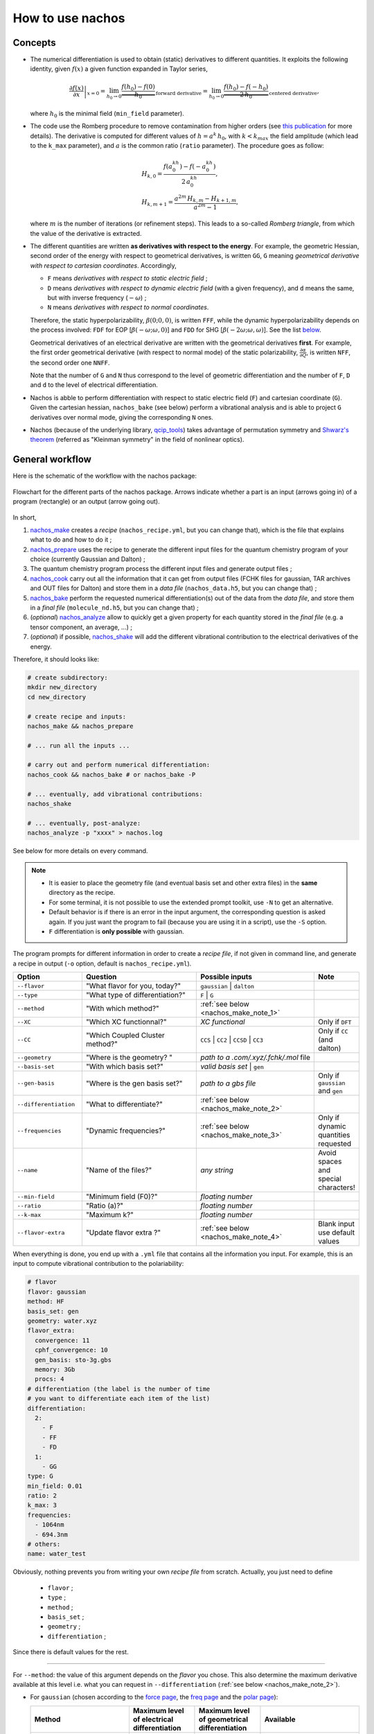=================
How to use nachos
=================

Concepts
--------

+  The numerical differentiation is used to obtain (static) derivatives to different quantities.
   It exploits the following identity, given :math:`f(x)` a given function expanded in Taylor series,

   .. math::

      \left.\frac{\partial f(x)}{\partial x}\right|_{x=0} = \lim_{h_0\rightarrow 0} \underbrace{\frac{f(h_0)-f(0)}{h_0}}_{\text{forward derivative}} = \lim_{h_0\rightarrow 0} \underbrace{\frac{f(h_0)-f(-h_0)}{2\,h_0}}_{\text{centered derivative}},

   where :math:`h_0` is the minimal field (``min_field`` parameter).

+  The code use the Romberg procedure to remove contamination from higher orders (see `this publication <dx.doi.org/10.1002/qua.24685>`_ for more details).
   The derivative is computed for different values of :math:`h=a^k\,h_0`, with :math:`k<k_{max}` the field amplitude (which lead to the ``k_max`` parameter), and :math:`a` is the common ratio (``ratio`` parameter).
   The procedure goes as follow:

   .. math::

      \begin{align}
      &H_{k,0} = \frac{f(a^kh_0)-f(-a^kh_0)}{2\,a^kh_0},\\
      &H_{k,m+1} = \frac{a^{2m}\,H_{k,m}-H_{k+1,m}}{a^{2m}-1},
      \end{align}

   where :math:`m` is the number of iterations (or refinement steps).
   This leads to a so-called *Romberg triangle*, from which the value of the derivative is extracted.

+  The different quantities are written **as derivatives with respect to the energy**.
   For example, the geometric Hessian, second order of the energy with respect to geometrical derivatives, is written ``GG``, ``G`` meaning *geometrical derivative with respect to cartesian coordinates*.
   Accordingly,

   + ``F`` means *derivatives with respect to static electric field* ;
   + ``D`` means *derivatives with respect to dynamic electric field* (with a given frequency), and ``d`` means the same, but with inverse frequency (:math:`-\omega`) ;
   + ``N`` means *derivatives with respect to normal coordinates*.

   Therefore, the static hyperpolarizability, :math:`\beta(0;0,0)`, is written ``FFF``, while the dynamic hyperpolarizability depends on the process involved: ``FDF`` for EOP  [:math:`\beta(-\omega;\omega,0)`] and ``FDD`` for SHG [:math:`\beta(-2\omega;\omega,\omega)`].
   See the list `below <#list-of-the-derivatives>`_.

   Geometrical derivatives of an electrical derivative are written with the geometrical derivatives **first**.
   For example, the first order geometrical derivative (with respect to normal mode) of the static polarizability, :math:`\frac{\partial \alpha}{\partial Q}`, is written ``NFF``, the second order one ``NNFF``.

   Note that the number of ``G`` and ``N`` thus correspond to the level of geometric differentiation and the number of ``F``, ``D`` and ``d`` to the level of electrical differentiation.

+  Nachos is abble to perform differentiation with respect to static electric field (``F``) and cartesian coordinate (``G``).
   Given the cartesian hessian, ``nachos_bake`` (see below) perform a vibrational analysis and is able to project ``G`` derivatives over normal mode, giving the corresponding ``N`` ones.

+ Nachos (because of the underlying library, `qcip_tools <https://gitlab.unamur.be/pierre.beaujean/qcip_tools>`_) takes advantage of permutation symmetry and `Shwarz's theorem <https://en.wikipedia.org/wiki/Symmetry_of_second_derivatives#Schwarz.27s_theorem>`_ (referred as "Kleinman symmetry" in the field of nonlinear optics).

General workflow
----------------

Here is the schematic of the workflow with the nachos package:


.. figure:: ./images/workflow.png
   :align: center

   Flowchart for the different parts of the nachos package. Arrows indicate whether a part is an input (arrows going in) of a program (rectangle) or an output (arrow going out).

In short,

1. `nachos_make <#id1>`_ creates a *recipe* (``nachos_recipe.yml``, but you can change that), which is the file that explains what to do and how to do it ;
2. `nachos_prepare <#id2>`_ uses the recipe to generate the different input files for the quantum chemistry program of your choice (currently Gaussian and Dalton) ;
3. The quantum chemistry program process the different input files and generate output files ;
4. `nachos_cook <#id3>`_ carry out all the information that it can get from output files (FCHK files for gaussian, TAR archives and OUT files for Dalton) and store them in a *data file* (``nachos_data.h5``, but you can change that) ;
5. `nachos_bake <#id4>`_ perform the requested numerical differentiation(s) out of the data from the *data file*, and store them in a *final file* (``molecule_nd.h5``, but you can change that) ;
6. (*optional*) `nachos_analyze <#id6>`_ allow to quickly get a given property for each quantity stored in the *final file* (e.g. a tensor component, an average, ...) ;
7. (*optional*) if possible, `nachos_shake <#id5>`_ will add the different vibrational contribution to the electrical derivatives of the energy.

Therefore, it should looks like:

.. sourcecode:: bash

    # create subdirectory:
    mkdir new_directory
    cd new_directory

    # create recipe and inputs:
    nachos_make && nachos_prepare

    # ... run all the inputs ...

    # carry out and perform numerical differentiation:
    nachos_cook && nachos_bake # or nachos_bake -P

    # ... eventually, add vibrational contributions:
    nachos_shake

    # ... eventually, post-analyze:
    nachos_analyze -p "xxxx" > nachos.log


See below for more details on every command.

.. autoprogram:: nachos.make:get_arguments_parser()
    :prog: nachos_make

.. note::

    + It is easier to place the geometry file (and eventual basis set and other extra files) in the **same** directory as the recipe.
    + For some terminal, it is not possible to use the extended prompt toolkit, use ``-N`` to get an alternative.
    + Default behavior is if there is an error in the input argument, the corresponding question is asked again.
      If you just want the program to fail (because you are using it in a script), use the ``-S`` option.
    + ``F`` differentiation is **only possible** with gaussian.

The program prompts for different information in order to create a *recipe file*, if not given in command line, and generate a recipe in output (``-o`` option, default is ``nachos_recipe.yml``).

.. list-table::
   :header-rows: 1
   :widths: 20 35 35 10

   * - Option
     - Question
     - Possible inputs
     - Note
   * - ``--flavor``
     - "What flavor for you, today?"
     - ``gaussian`` | ``dalton``
     -
   * - ``--type``
     - "What type of differentiation?"
     - ``F`` | ``G``
     -
   * - ``--method``
     - "With which method?"
     - :ref:`see below <nachos_make_note_1>`
     -
   * - ``--XC``
     - "Which XC functionnal?"
     - *XC functional*
     - Only if ``DFT``
   * - ``--CC``
     - "Which Coupled Cluster method?"
     - ``CCS`` | ``CC2`` | ``CCSD`` | ``CC3``
     - Only if ``CC`` (and dalton)
   * - ``--geometry``
     - "Where is the geometry? "
     - *path to a .com/.xyz/.fchk/.mol* file
     -
   * - ``--basis-set``
     - "With which basis set?"
     - *valid basis set* | ``gen``
     -
   * - ``--gen-basis``
     - "Where is the gen basis set?"
     - *path to a gbs file*
     - Only if ``gaussian`` and ``gen``
   * - ``--differentiation``
     - "What to differentiate?"
     - :ref:`see below <nachos_make_note_2>`
     -
   * - ``--frequencies``
     - "Dynamic frequencies?"
     - :ref:`see below <nachos_make_note_3>`
     - Only if dynamic quantities requested
   * - ``--name``
     - "Name of the files?"
     - *any string*
     - Avoid spaces and special characters!
   * - ``--min-field``
     - "Minimum field (F0)?"
     - *floating number*
     -
   * - ``--ratio``
     - "Ratio (a)?"
     - *floating number*
     -
   * - ``--k-max``
     - "Maximum k?"
     - *floating number*
     -
   * - ``--flavor-extra``
     - "Update flavor extra ?"
     - :ref:`see below <nachos_make_note_4>`
     - Blank input use default values

When everything is done, you end up with a ``.yml`` file that contains all the information you input.
For example, this is an input to compute vibrational contribution to the polariability:

.. code-block:: yaml

    # flavor
    flavor: gaussian
    method: HF
    basis_set: gen
    geometry: water.xyz
    flavor_extra:
      convergence: 11
      cphf_convergence: 10
      gen_basis: sto-3g.gbs
      memory: 3Gb
      procs: 4
    # differentiation (the label is the number of time
    # you want to differentiate each item of the list)
    differentiation:
      2:
        - F
        - FF
        - FD
      1:
        - GG
    type: G
    min_field: 0.01
    ratio: 2
    k_max: 3
    frequencies:
      - 1064nm
      - 694.3nm
    # others:
    name: water_test

Obviously, nothing prevents you from writing your own *recipe file* from scratch. Actually, you just need to define

    + ``flavor`` ;
    + ``type`` ;
    + ``method`` ;
    + ``basis_set`` ;
    + ``geometry`` ;
    + ``differentiation`` ;

Since there is default values for the rest.

-------

.. _nachos_make_note_1:

For ``--method``: the value of this argument depends on the *flavor* you chose.
This also determine the maximum derivative available at this level i.e. what you can request in ``--differentiation`` (:ref:`see below <nachos_make_note_2>`).

+ For ``gaussian`` (chosen according to the `force page <http://gaussian.com/force/>`_, the `freq page <http://gaussian.com/freq/>`_ and the `polar page <http://gaussian.com/polar/>`_):

  .. list-table::
       :header-rows: 1
       :widths: 30 20 20 30

       * - Method
         - Maximum level of electrical differentiation
         - Maximum level of geometrical differentiation
         - Available
       * - ``HF``
         - 3
         - 2
         - ``energy``, ``G``, ``GG``, ``F``, ``FF``, ``FD``, ``FDF``, ``FDD``
       * - ``DFT``
         - 3
         - 2
         - ``energy``, ``G``, ``GG``, ``F``, ``FF``, ``FD``, ``FDF``, ``FDD``
       * - ``MP2``
         - 2
         - 2
         - ``energy``, ``G``, ``GG``, ``F``, ``FF``
       * - ``MP3``, ``MP4``, ``MP4D``, ``MP4DQ``, ``MP4SDQ``
         - 1
         - 1
         - ``energy``, ``G``, ``F``
       * - ``CCSD``
         - 1
         - 1
         - ``energy``, ``G``, ``F``
       * - ``CCSD(T)``
         - 0
         - 0
         - ``energy``

  Some method are not available, but may be added in the future if needed (CI methods, for example).

+ For ``dalton``:

  .. list-table::
       :header-rows: 1
       :widths: 30 20 20 30

       * - Method
         - Maximum level of electrical differentiation
         - Maximum level of geometrical differentiation
         - Available
       * - ``HF``
         - 4
         - 2
         - ``energy``, ``G``, ``GG``, ``F``, ``FF``, ``FD``, ``FDF``, ``FDD``, ``FFFF``, ``FDFF``, ``FDDF``, ``FDDd``, ``FDDD``
       * - ``DFT``
         - 3
         - 2
         - ``energy``, ``G``, ``GG``, ``F``, ``FF``, ``FD``, ``FDF``, ``FDD``
       * - ``CC``
         - 4
         - 1
         - ``energy``, ``G``, ``F``, ``FF``, ``FD``, ``FDF``, ``FDD``, ``FFFF``, ``FDFF``, ``FDDF``, ``FDDd``, ``FDDD``

  Note that for the ``DFT`` method, only a few XC functional allow to compute more than the polarizability.

-------

.. _nachos_make_note_2:

For ``--differentiation``: this is where you request what you want to differentiate, and up to which level, with a semicolon separated list.
Each member of the list should be of the form ``what:how many``, where ``what`` is a derivative (`see the appendix <#list-of-derivatives>`_) and ``how much`` is how many times you want to differentiate this quantity.

For example,

+ If you want to do an electric field differentiation (``F``) to obtain the static first hyperpolarizability (``FFF``) from the energy, input should be ``energy:3``, because you want to differentiate energy 3 times.
  To get the same property from the dipole moment and the static polarizability, the input is ``F:2;FF:1``.
+ If you want to get the vibrational contribution to a given property (say, the polarizability), you need to select ``G`` for the type of differentiation, then you need at least second order derivative of the dipole moment polariability with respect to that (the first one is automatically computed if the second is), and the cubic force field, so an input could look like ``FF:2;F:2;GG:1`` (and eventually ``FD:2``).

:ref:`See above <nachos_make_note_1>` for the list of quantities that you can differentiate depending on the *flavor* and the method.

-------

.. _nachos_make_note_3:

For ``--frequencies``: This is only relevant if you requested the differentation of a quantity that is dynamic.
The input is a list of semicolon separated frequencies, and is quite liberal, since a valid example could be ``1064nm;0.04:1000cm-1;0.1eV`` (it accepts ``eV``, ``cm-1``,  ``nm`` and nothing, which means atomic units).
The values are converted in atomic unit in ``nachos_prepare`` (see below).

-------

.. _nachos_make_note_4:

For ``--flavor-extra``: this option actually controls the generation of input files and that is it (for example, that is where you request the amount of memory and processors for gaussian).
The options depends on the *flavor*, and are given in a semicolon separated list (for example ``procs=4;memory=3Gb;extra_keywords=srcf=(iefpcm,solvent=water)`` for ``gaussian``).
Note that you don't have to redefine every variable, since they have a default value which is correct for most cases.

+ For ``gaussian``, the options are

  .. list-table::
       :header-rows: 1
       :widths: 20 20 60

       * - Option
         - Default value
         - Note
       * - ``memory``
         - ``1Gb``
         - Value of ``%mem``
       * - ``procs``
         - ``1``
         - Value of ``%nprocshared``
       * - ``convergence``
         - ``11``
         - SCF convergence criterion
       * - ``cphf_convergence``
         - ``10``
         - CPHF convergence criterion
       * - ``cc_convergence``
         - ``11``
         - CC convergence criterion
       * - ``max_cycle``
         - ``600``
         - Maximum number of SCF and CC cycles
       * - ``extra_keywords``
         -
         - Any extra input (for example, the solvent, ...)
       * - ``extra_section``
         -
         - Path to a file where extra section of the input files are given (for example, solvent definition, ...)
       * - ``vshift``
         - ``1000``
         - Apply a *vshift* (helps for the electric field differentiation)

  Note that the value of ``extra_section`` is not tested here.
  Also, ``XC`` and ``gen_basis`` are available, but that would modify their previous values.

+ For ``dalton``, the options are

  .. list-table::
       :header-rows: 1
       :widths: 20 20 60

       * - Option
         - Default value
         - Note
       * - ``max_iteration``
         - ``2500``
         - Maximum number of iteration for the response function computation
       * - ``threshold``
         - ``1e-11``
         - Convergence criterion for the SCF gradient
       * - ``cc_threshold``
         - ``1e-11``
         - Convergence criterion for the CC gradient
       * - ``response_threshold``
         - ``1e-5``
         - Convergence criterion for response functions
       * - ``dal_name``
         - ``ND``
         - Prefix for the different ``.dal`` files
       * - ``response_max_it``
         - ``500``
         - Maximum number of iteration to solve linear equations (not relevant for CC)
       * - ``response_max_ito``
         - ``10``
         - Maximum number of trial vector microiterations (not relevant for CC)
       * - ``split_level_3``
         - ``1``
         - Split first hyperpolarizability calculations over separate dal files
       * - ``split_level_4``
         - ``1``
         - Split second hyperpolarizability calculations over separate dal files
       * - ``merge_level_3``
         - ``0``
         - Merge first hyperpolarizability calculations with lower order calculations (only for ``CC``). Priority over splitting.
       * - ``merge_level_4``
         - ``0``
         - Merge second hyperpolarizability calculations with lower order calculations (only for ``CC``). Priority over splitting.

  Note that the value of ``extra_section`` is not tested here.
  Also, ``XC`` and ``CC`` are available, but that would modify their previous values.

  Splitting and merging modify the number of calculation, but also the times it takes (because Dalton tries to solve all response functions at the same time).


.. autoprogram:: nachos.prepare:get_arguments_parser()
    :prog: nachos_prepare


The program will prepare as many input files as needed.
By using ``-d``, you can decide where the input files should be generated, but keep in mind that they should be in the same directory as the recipe for the next step (use ``-c`` if needed).

The ``-V 1`` option allows you to know how much files where generated.

.. note::

    To helps the dalton program, a file called ``inputs_matching.txt`` is created for this *flavor*, where each lines contains the combination of dal and mol file to launch (because there may be different dal files).

    If you use job arrays, you may therefor use a job file that contains the following lines (here with  `slurm <https://slurm.schedmd.com/>`_, but it is the same with other schedulers):

    .. code-block:: bash

      # get the files from the line:
      INPUT_FILES=$(sed -n "${SLURM_ARRAY_TASK_ID}p" inputs_matching.txt)
      # launch dalton:
      dalton $INPUT_FILES

    You need to launch as many calculations as there is lines in this file.

    For the gaussian program, just run as many calculation as there is input files, all are useful.

    Note that the program tries to optimize things as much as possible and request the computation of things that are needed at a given level (no need to do a gradient calculation for second order if not requested, for example, which explains the multiple dal files, and why some calculations may be faster than other).


.. autoprogram:: nachos.cook:get_arguments_parser()
    :prog: nachos_cook

The program fetch the different computational results from each files that it can fin (it looks for FCHK files with gaussian, TAR archive and OUT files for dalton), and mix them together in a single *data file*.

The ``-V 1`` option allows you to know which files the program actually discovered and used.


.. warning::

    The program looks for output files **in the same directory as the recipe**, and there is no way to change this behavior.

.. autoprogram:: nachos.bake:get_arguments_parser()
    :prog: nachos_bake

The ``-O`` option to control what is actually differentiated.
It expects a semicolon list like the ``--differentiation`` option of ``nachos_make`` (:ref:`see above <nachos_make_note_2>`), but you don't have to provide the number of time if you want the number in the recipe to be used.

So, for example, if you have a recipe that contains:

.. code-block:: yaml

    type: G
    # ... other stuffs ...
    differentiation:
      2:
        - F
        - FF
        - FD
      1:
        - GG

Using ``-O "F:1;FF:1"`` will request to peform the first order geometrical derivatives **only** for the dipole moment and static polarizability, while ``-O "F;FF:1"`` will request the same for static hyperpolarizability, but adds the second order for the dipole moment (as written in the recipe).
In both cases, dynamic polarizability is not differentiated.

The output depends on the value of ``-V``, which can be:

- ``-V 0`` nothing is outputted (this is default) ;
- ``-V 1`` outputs the final tensors that are obtained ;
- ``-V 2`` also outputs Romberg triangle and best values (for each nonredudant components) ;
- ``-V 3`` also output the decision process to find best value in Romberg triangle.

.. note::

    + If you request second order (or third, or ...) derivative, the lower order derivatives are also computed.
      There is no way to change this behavior.
    + By default, the program also include the base tensors calculated in the process.
      The ``-S`` option prevents this (that may be useful in the case of electric field differentiation)
    + Projection over normal mode of all the geometrical derivatives is requested via the ``-p`` option, but you can also request that the cartesian hessian used to do so is different, with the ``-H`` option (which only accepts FCHK with cartesian hessian in it as argument, for the moment).


.. autoprogram:: nachos.shake:get_arguments_parser()
    :prog: nachos_shake

.. warning::

    Obviously, you can only compute vibrational contribution to electrical derivatives (dipole, polarizability, hyperpolarizabilities).


From the information available in the *final file*, the program decide which vibrational contributions are computable, and compute them.
Stores them back into the same file, except if the ``-A`` option was used.


.. note::

    Vibrational contribution are written :math:`[xyz]^{m,n}`, where :math:`m` is the level of electrical anharmonicity and :math:`n` is the level of mecanical anharmonicity.
    The ``-O`` options allows to restrict the **total** (:math:`m+n`) level, so that, for example, if ``-O "FF:1"`` (see below), :math:`[]^{0,0}`, :math:`[]^{1,0}` and :math:`[]^{0,1}`-like contributions will be computed, but not the :math:`[]^{1,1}`-like contributions.

    Also, the more the level, the more the time.


You can restrict the number of vibrational contribution with the ``-O`` option, which takes a semicolon separated list of stuff of the form ``quantity:level``, which are the quantities for which vibrational contribution should be added, and what is the maximum level of vibrational contribution to compute for it.
If this second part is not provided, default maximum (2) is assumed, so you can simply provide quantity.
For example, ``-O "FF;FFF:1"`` will compute all vibrational contribution to polarizability, but only first-order contribution to hyperpolarizability.

The first order ZPVA contributions (:math:`[]^{1,0}` and :math:`[]^{0,1}`) are available for any quantities (if first and second order geometrical derivatives of these quantities and ``NNN`` are available).

The pure vibrational (pv) contributions depends on the quantity:

.. list-table::
   :header-rows: 1
   :widths: 30 20 10 40

   * - Quantity
     - Vibrational contribution
     - Level
     - Derivatives needed
   * - Polarizability (``FF``, ``FD``)
     - :math:`[\mu^2]^{0,0}`
     - 0
     - ``NF``
   * -
     - :math:`[\mu^2]^{1,1}`
     - 2
     - ``NF``, ``NNF``, ``NNN``
   * -
     - :math:`[\mu^2]^{2,0}`
     - 2
     - ``NNF`` (part with ``NNNF`` not implemented)
   * -
     - :math:`[\mu^2]^{0,2}`
     - 2
     - ``NF``, ``NNN`` (part with ``NNNN`` not implemented)
   * - First hyperpolarizability (``FFF``, ``FDF``, ``FDD``)
     - :math:`[\mu\alpha]^{0,0}`
     - 0
     - ``NF``, ``NFF``
   * -
     - :math:`[\mu^3]^{1,0}`
     - 1
     - ``NF``, ``NNF``
   * -
     - :math:`[\mu^3]^{0,1}`
     - 1
     - ``NF``, ``NNN``
   * -
     - :math:`[\mu\alpha]^{1,1}`
     - 2
     - ``NF``, ``NNF``, ``NFF``, ``NNFF``, ``NNN``
   * -
     - :math:`[\mu\alpha]^{2,0}`
     - 2
     - ``NNF``, ``NNFF`` (part with ``NNNF`` and ``NNNFF`` not implemented)
   * -
     - :math:`[\mu\alpha]^{0,2}`
     - 2
     - ``NF``, ``NFF``, ``NNN``  (part with ``NNNN`` not implemented)


The output depends on the value of ``-V``, which can be:

- ``-V 0`` nothing is outputted (this is default) ;
- ``-V 1`` outputs only the final vibrational tensors that are obtained ;
- ``-V 2`` also outputs the total pv and ZPVA tensors ;
- ``-V 3`` also outputs the tensors for **each** contribution.

You can change the vibrational mode included in the computation of vibrational contributions with the ``-m`` option (default is all non-trans+rot modes).
This options takes a list of comma separated modes, positive numbers to add a mode, negative number to remove one (modes starts at 1, so modes 1-6 are trans+rot modes if molecule is nonlinear, 1-5 otherwise).
Therefore, you could do something ``-m "+1;-7`` to add first mode and remove mode 7 (if, for example, ordering is incorrect).
Note that if you only want to remove modes, for example using ``-m "-7;-8"`` would not work (because of the way some terminals works), so you can add a ``:`` at the beginning to avoid the ``-`` to be interpreted as another command, so ``-m ":-7;-8"`` in this case.

.. note::

    The ``-f`` option (semicolon separated list of frequencies, :ref:`same as above <nachos_make_note_3>`), allows to change the set of frequency for which the contributions are computed, if dynamic.
    Even though ZPVA requires derivatives of the dynamic quantities to be available, this is not the case for the pure vibrational part, for which any frequency could be used.
    Therefore, the ZPVA part is only computed for available frequencies, and the pv part is computed for all (!) frequencies.

.. autoprogram:: nachos.analyze:get_arguments_parser()
    :prog: nachos_analyze

This program allows you to quickly access to a (eletrical derivative) property.

The properties have the form ``tensor:property`` or ``tensor::component``, where ``tensor`` is either ``m`` (dipole, ``F``), ``a`` (polarizability, ``FF`` or ``FD``), ``b`` (first hyperpolarizability, ``FFF``, ``FDF`` or ``FDD``) or ``g`` (second hyperpolarizability).

+ If you use the form ``tensor::component``, you can directly access to a given component, like ``a::xx`` or ``b::xyz`` (obviously, the number of components should match the size of the tensor).
+ On the other hand, with the form ``tensor:property``, ``property`` differs from one tensor to another. Values may be the following:

  * For ``m``: ``norm``
  * For ``a``: ``isotropic_value``, ``anisotropic_value``
  * For ``b``:

    - For any process: ``beta_parallel``, ``beta_perpendicular``, ``beta_kerr``
    - For SHG: ``beta_squared_zxx``, ``beta_squared_zzz``, ``beta_hrs``, ``depolarization_ratio``, ``dipolar_contribution_squared``, ``octupolar_contribution_squared``, ``nonlinear_anisotropy``

  * For ``g``:

    - For any process: ``gamma_parallel``, ``gamma_perpendicular``, ``gamma_kerr``
    - For THS: ``gamma_squared_zzzz``, ``gamma_squared_zxxx``, ``gamma_ths``, ``depolarization_ratio``, ``isotropic_contribution_squared``, ``quadrupolar_contribution_squared``, ``hexadecapolar_contribution_squared``

You can restrict the number of vibrational contribution with the ``-O`` option, which takes a semicolon separated list of quantities.

.. note::

    + The different properties are actually function of the corresponding tensors in `qcip_tools <https://gitlab.unamur.be/pierre.beaujean/qcip_tools>`_, so this list may not be exhaustive (but at your own risks).
    + Please use the ``-O`` option to restrict the effect when fetching SHG or THS properties.
    + If vibrational contribution have been added via ``nachos_shake`` to the program, the different values for each contribution will be printed.

Appendix
--------

List of the derivatives
***********************

Note that it would be better to respect the order for the different derivatives (``FDF``, not ``FFD``, for example).

.. list-table::
   :header-rows: 1
   :widths: 40 10 50

   * - Derivative
     -
     - Comment
   * - The energy
     - ``energy``
     -
   * - :math:`\mu`
     - ``F``
     - Dipole moment
   * - :math:`\alpha(0;0)`
     - ``FF``
     - Static polarizability
   * - :math:`\alpha(-\omega;\omega)`
     - ``FD``
     - Dynamic polarizability
   * - :math:`\beta(0;0,0)`
     - ``FFF``
     - Static first hyperpolarizability
   * - :math:`\beta(-\omega;\omega,0)`
     - ``FDF``
     - EOP first hyperpolarizability
   * - :math:`\beta(-2\omega;\omega,\omega)`
     - ``FDD``
     - SHG/SHS first hyperpolarizability
   * - :math:`\gamma(0;0,0,0)`
     - ``FFFF``
     - Static second hyperpolarizability
   * - :math:`\gamma(-\omega;\omega,0,0)`
     - ``FDFF``
     - Kerr second hyperpolarizability
   * - :math:`\gamma(-2\omega;\omega,\omega,0)`
     - ``FDDF``
     - ESHG second hyperpolarizability
   * - :math:`\gamma(-\omega;\omega,\omega,-\omega)`
     - ``FDDd``
     - DFWM second hyperpolarizability
   * - :math:`\gamma(-3\omega;\omega,\omega,\omega)`
     - ``FDDD``
     - THG/THS second hyperpolarizability
   * - :math:`\frac{\partial V(x)}{\partial x}`
     - ``G``
     - (cartesian) gradient
   * - :math:`\frac{\partial^2 V(x,y)}{\partial x\partial y}`
     - ``GG``
     - (cartesian) hessian